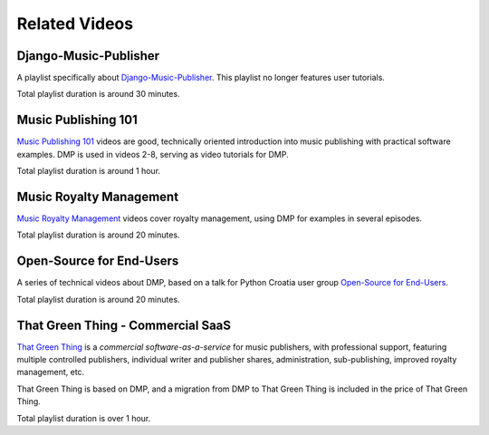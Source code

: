 Related Videos
##############

Django-Music-Publisher
+++++++++++++++++++++++++++++++++++

A playlist specifically about `Django-Music-Publisher <https://www.youtube.com/watch?list=PLQ3e-DuNTFt-mwtKvFLK1euk5uCZdhCUP&v=duqgzK3JitU>`_.
This playlist no longer features user tutorials.

.. raw:: html

   <iframe width="704" height="396" src="https://www.youtube-nocookie.com/embed?listType=playlist&list=PLQ3e-DuNTFt-mwtKvFLK1euk5uCZdhCUP" frameborder="0" allowfullscreen="1">&nbsp;</iframe>

Total playlist duration is around 30 minutes.


Music Publishing 101
++++++++++++++++++++++++++++++++++

`Music Publishing 101 <https://www.youtube.com/watch?v=yFyIje5w5Y8&list=PLQ3e-DuNTFt-HjNC2jTRdmN1DZW1URvJ0>`_ videos are good, technically oriented introduction into music publishing with practical software examples. DMP is used in videos 2-8, serving as video tutorials for DMP.

.. raw:: html

   <iframe width="704" height="396" src="https://www.youtube-nocookie.com/embed/?list=PLQ3e-DuNTFt-HjNC2jTRdmN1DZW1URvJ0" frameborder="0" allowfullscreen="1">&nbsp;</iframe>

Total playlist duration is around 1 hour.


Music Royalty Management
++++++++++++++++++++++++++++++++++

`Music Royalty Management <https://www.youtube.com/watch?v=CnhhAPQxqiA&list=PLQ3e-DuNTFt-tltdyPNxv4IIylrEH-F6g>`_ videos cover royalty management, using DMP for examples in several episodes.

.. raw:: html

   <iframe width="704" height="396" src="https://www.youtube-nocookie.com/embed/?list=PLQ3e-DuNTFt-tltdyPNxv4IIylrEH-F6g" frameborder="0" allowfullscreen="1">&nbsp;</iframe>

Total playlist duration is around 20 minutes.


Open-Source for End-Users
+++++++++++++++++++++++++++++++++++++

A series of technical videos about DMP, based on a talk for Python Croatia user group `Open-Source for End-Users <https://www.youtube.com/watch?v=yE2JffLiVBU&list=PLDIerrls8_JBPU2kLBCku_OX2S1xPoZwZ>`_.

.. raw:: html

   <iframe width="704" height="396" src="https://www.youtube-nocookie.com/embed?listType=playlist&list=PLDIerrls8_JBPU2kLBCku_OX2S1xPoZwZ" frameborder="0" allowfullscreen="1">&nbsp;</iframe>

Total playlist duration is around 20 minutes.


That Green Thing - Commercial SaaS
+++++++++++++++++++++++++++++++++++

`That Green Thing <https://thatgreenthing.eu>`_ is a *commercial software-as-a-service*
for music publishers, with professional support, featuring multiple controlled publishers, individual writer and publisher shares, administration,
sub-publishing, improved royalty management, etc.

That Green Thing is based on DMP, and a migration from DMP to That Green Thing is included in the price of That Green Thing.

.. raw:: html

   <iframe width="704" height="396" src="https://www.youtube-nocookie.com/embed?listType=playlist&list=PLQ3e-DuNTFt9EiB-xHEwWK73heLadz4u8" frameborder="0" allowfullscreen="1">&nbsp;</iframe>

Total playlist duration is over 1 hour.

